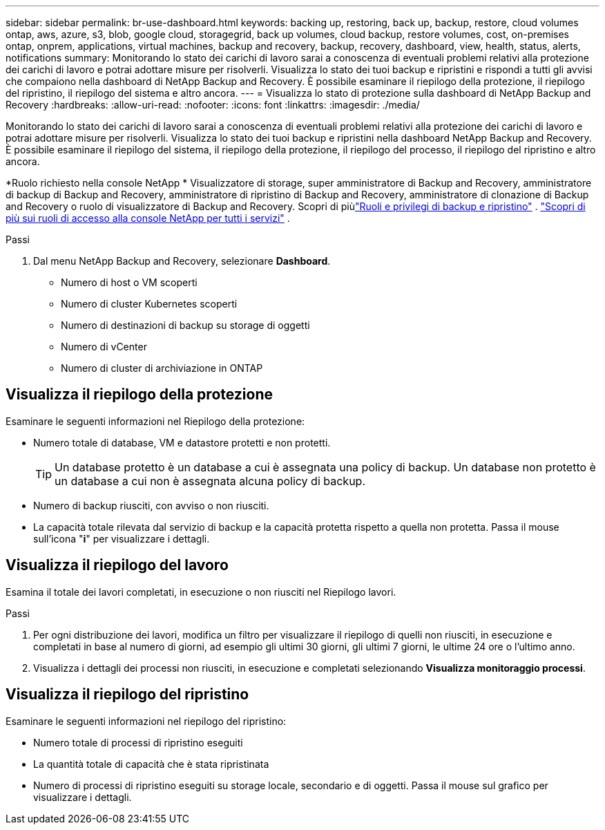 ---
sidebar: sidebar 
permalink: br-use-dashboard.html 
keywords: backing up, restoring, back up, backup, restore, cloud volumes ontap, aws, azure, s3, blob, google cloud, storagegrid, back up volumes, cloud backup, restore volumes, cost, on-premises ontap, onprem, applications, virtual machines, backup and recovery, backup, recovery, dashboard, view, health, status, alerts, notifications 
summary: Monitorando lo stato dei carichi di lavoro sarai a conoscenza di eventuali problemi relativi alla protezione dei carichi di lavoro e potrai adottare misure per risolverli.  Visualizza lo stato dei tuoi backup e ripristini e rispondi a tutti gli avvisi che compaiono nella dashboard di NetApp Backup and Recovery.  È possibile esaminare il riepilogo della protezione, il riepilogo del ripristino, il riepilogo del sistema e altro ancora. 
---
= Visualizza lo stato di protezione sulla dashboard di NetApp Backup and Recovery
:hardbreaks:
:allow-uri-read: 
:nofooter: 
:icons: font
:linkattrs: 
:imagesdir: ./media/


[role="lead"]
Monitorando lo stato dei carichi di lavoro sarai a conoscenza di eventuali problemi relativi alla protezione dei carichi di lavoro e potrai adottare misure per risolverli.  Visualizza lo stato dei tuoi backup e ripristini nella dashboard NetApp Backup and Recovery.  È possibile esaminare il riepilogo del sistema, il riepilogo della protezione, il riepilogo del processo, il riepilogo del ripristino e altro ancora.

*Ruolo richiesto nella console NetApp * Visualizzatore di storage, super amministratore di Backup and Recovery, amministratore di backup di Backup and Recovery, amministratore di ripristino di Backup and Recovery, amministratore di clonazione di Backup and Recovery o ruolo di visualizzatore di Backup and Recovery. Scopri di piùlink:reference-roles.html["Ruoli e privilegi di backup e ripristino"] . https://docs.netapp.com/us-en/console-setup-admin/reference-iam-predefined-roles.html["Scopri di più sui ruoli di accesso alla console NetApp per tutti i servizi"^] .

.Passi
. Dal menu NetApp Backup and Recovery, selezionare *Dashboard*.
+
** Numero di host o VM scoperti
** Numero di cluster Kubernetes scoperti
** Numero di destinazioni di backup su storage di oggetti
** Numero di vCenter
** Numero di cluster di archiviazione in ONTAP






== Visualizza il riepilogo della protezione

Esaminare le seguenti informazioni nel Riepilogo della protezione:

* Numero totale di database, VM e datastore protetti e non protetti.
+

TIP: Un database protetto è un database a cui è assegnata una policy di backup.  Un database non protetto è un database a cui non è assegnata alcuna policy di backup.

* Numero di backup riusciti, con avviso o non riusciti.
* La capacità totale rilevata dal servizio di backup e la capacità protetta rispetto a quella non protetta.  Passa il mouse sull'icona "*i*" per visualizzare i dettagli.




== Visualizza il riepilogo del lavoro

Esamina il totale dei lavori completati, in esecuzione o non riusciti nel Riepilogo lavori.

.Passi
. Per ogni distribuzione dei lavori, modifica un filtro per visualizzare il riepilogo di quelli non riusciti, in esecuzione e completati in base al numero di giorni, ad esempio gli ultimi 30 giorni, gli ultimi 7 giorni, le ultime 24 ore o l'ultimo anno.
. Visualizza i dettagli dei processi non riusciti, in esecuzione e completati selezionando *Visualizza monitoraggio processi*.




== Visualizza il riepilogo del ripristino

Esaminare le seguenti informazioni nel riepilogo del ripristino:

* Numero totale di processi di ripristino eseguiti
* La quantità totale di capacità che è stata ripristinata
* Numero di processi di ripristino eseguiti su storage locale, secondario e di oggetti.  Passa il mouse sul grafico per visualizzare i dettagli.

